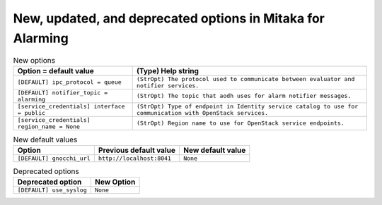 New, updated, and deprecated options in Mitaka for Alarming
~~~~~~~~~~~~~~~~~~~~~~~~~~~~~~~~~~~~~~~~~~~~~~~~~~~~~~~~~~~

..
  Warning: Do not edit this file. It is automatically generated and your
  changes will be overwritten. The tool to do so lives in the
  openstack-doc-tools repository.

.. list-table:: New options
   :header-rows: 1
   :class: config-ref-table

   * - Option = default value
     - (Type) Help string
   * - ``[DEFAULT] ipc_protocol = queue``
     - ``(StrOpt) The protocol used to communicate between evaluator and notifier services.``
   * - ``[DEFAULT] notifier_topic = alarming``
     - ``(StrOpt) The topic that aodh uses for alarm notifier messages.``
   * - ``[service_credentials] interface = public``
     - ``(StrOpt) Type of endpoint in Identity service catalog to use for communication with OpenStack services.``
   * - ``[service_credentials] region_name = None``
     - ``(StrOpt) Region name to use for OpenStack service endpoints.``

.. list-table:: New default values
   :header-rows: 1
   :class: config-ref-table

   * - Option
     - Previous default value
     - New default value
   * - ``[DEFAULT] gnocchi_url``
     - ``http://localhost:8041``
     - ``None``

.. list-table:: Deprecated options
   :header-rows: 1
   :class: config-ref-table

   * - Deprecated option
     - New Option
   * - ``[DEFAULT] use_syslog``
     - ``None``

